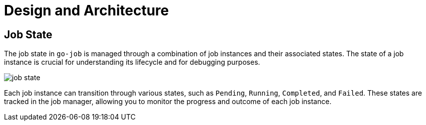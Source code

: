 = Design and Architecture 

:toc:

== Job State

The job state in `go-job` is managed through a combination of job instances and their associated states. The state of a job instance is crucial for understanding its lifecycle and for debugging purposes.

image::img/job-state.png[]

Each job instance can transition through various states, such as `Pending`, `Running`, `Completed`, and `Failed`. These states are tracked in the job manager, allowing you to monitor the progress and outcome of each job instance.